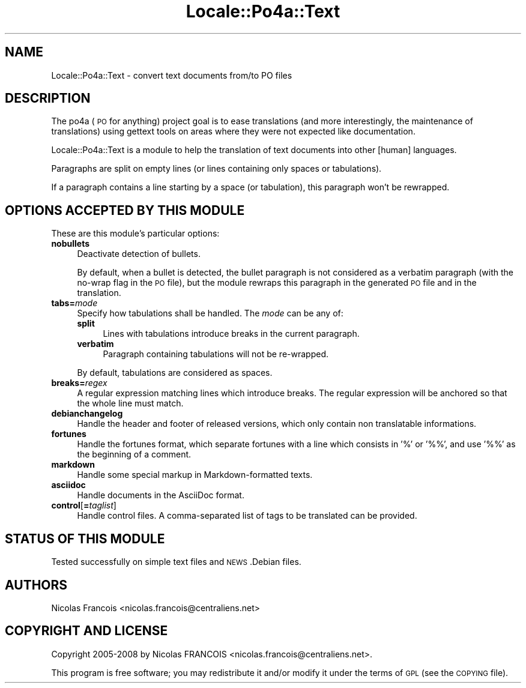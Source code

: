 .\" Automatically generated by Pod::Man 2.16 (Pod::Simple 3.13)
.\"
.\" Standard preamble:
.\" ========================================================================
.de Sh \" Subsection heading
.br
.if t .Sp
.ne 5
.PP
\fB\\$1\fR
.PP
..
.de Sp \" Vertical space (when we can't use .PP)
.if t .sp .5v
.if n .sp
..
.de Vb \" Begin verbatim text
.ft CW
.nf
.ne \\$1
..
.de Ve \" End verbatim text
.ft R
.fi
..
.\" Set up some character translations and predefined strings.  \*(-- will
.\" give an unbreakable dash, \*(PI will give pi, \*(L" will give a left
.\" double quote, and \*(R" will give a right double quote.  \*(C+ will
.\" give a nicer C++.  Capital omega is used to do unbreakable dashes and
.\" therefore won't be available.  \*(C` and \*(C' expand to `' in nroff,
.\" nothing in troff, for use with C<>.
.tr \(*W-
.ds C+ C\v'-.1v'\h'-1p'\s-2+\h'-1p'+\s0\v'.1v'\h'-1p'
.ie n \{\
.    ds -- \(*W-
.    ds PI pi
.    if (\n(.H=4u)&(1m=24u) .ds -- \(*W\h'-12u'\(*W\h'-12u'-\" diablo 10 pitch
.    if (\n(.H=4u)&(1m=20u) .ds -- \(*W\h'-12u'\(*W\h'-8u'-\"  diablo 12 pitch
.    ds L" ""
.    ds R" ""
.    ds C` ""
.    ds C' ""
'br\}
.el\{\
.    ds -- \|\(em\|
.    ds PI \(*p
.    ds L" ``
.    ds R" ''
'br\}
.\"
.\" Escape single quotes in literal strings from groff's Unicode transform.
.ie \n(.g .ds Aq \(aq
.el       .ds Aq '
.\"
.\" If the F register is turned on, we'll generate index entries on stderr for
.\" titles (.TH), headers (.SH), subsections (.Sh), items (.Ip), and index
.\" entries marked with X<> in POD.  Of course, you'll have to process the
.\" output yourself in some meaningful fashion.
.ie \nF \{\
.    de IX
.    tm Index:\\$1\t\\n%\t"\\$2"
..
.    nr % 0
.    rr F
.\}
.el \{\
.    de IX
..
.\}
.\"
.\" Accent mark definitions (@(#)ms.acc 1.5 88/02/08 SMI; from UCB 4.2).
.\" Fear.  Run.  Save yourself.  No user-serviceable parts.
.    \" fudge factors for nroff and troff
.if n \{\
.    ds #H 0
.    ds #V .8m
.    ds #F .3m
.    ds #[ \f1
.    ds #] \fP
.\}
.if t \{\
.    ds #H ((1u-(\\\\n(.fu%2u))*.13m)
.    ds #V .6m
.    ds #F 0
.    ds #[ \&
.    ds #] \&
.\}
.    \" simple accents for nroff and troff
.if n \{\
.    ds ' \&
.    ds ` \&
.    ds ^ \&
.    ds , \&
.    ds ~ ~
.    ds /
.\}
.if t \{\
.    ds ' \\k:\h'-(\\n(.wu*8/10-\*(#H)'\'\h"|\\n:u"
.    ds ` \\k:\h'-(\\n(.wu*8/10-\*(#H)'\`\h'|\\n:u'
.    ds ^ \\k:\h'-(\\n(.wu*10/11-\*(#H)'^\h'|\\n:u'
.    ds , \\k:\h'-(\\n(.wu*8/10)',\h'|\\n:u'
.    ds ~ \\k:\h'-(\\n(.wu-\*(#H-.1m)'~\h'|\\n:u'
.    ds / \\k:\h'-(\\n(.wu*8/10-\*(#H)'\z\(sl\h'|\\n:u'
.\}
.    \" troff and (daisy-wheel) nroff accents
.ds : \\k:\h'-(\\n(.wu*8/10-\*(#H+.1m+\*(#F)'\v'-\*(#V'\z.\h'.2m+\*(#F'.\h'|\\n:u'\v'\*(#V'
.ds 8 \h'\*(#H'\(*b\h'-\*(#H'
.ds o \\k:\h'-(\\n(.wu+\w'\(de'u-\*(#H)/2u'\v'-.3n'\*(#[\z\(de\v'.3n'\h'|\\n:u'\*(#]
.ds d- \h'\*(#H'\(pd\h'-\w'~'u'\v'-.25m'\f2\(hy\fP\v'.25m'\h'-\*(#H'
.ds D- D\\k:\h'-\w'D'u'\v'-.11m'\z\(hy\v'.11m'\h'|\\n:u'
.ds th \*(#[\v'.3m'\s+1I\s-1\v'-.3m'\h'-(\w'I'u*2/3)'\s-1o\s+1\*(#]
.ds Th \*(#[\s+2I\s-2\h'-\w'I'u*3/5'\v'-.3m'o\v'.3m'\*(#]
.ds ae a\h'-(\w'a'u*4/10)'e
.ds Ae A\h'-(\w'A'u*4/10)'E
.    \" corrections for vroff
.if v .ds ~ \\k:\h'-(\\n(.wu*9/10-\*(#H)'\s-2\u~\d\s+2\h'|\\n:u'
.if v .ds ^ \\k:\h'-(\\n(.wu*10/11-\*(#H)'\v'-.4m'^\v'.4m'\h'|\\n:u'
.    \" for low resolution devices (crt and lpr)
.if \n(.H>23 .if \n(.V>19 \
\{\
.    ds : e
.    ds 8 ss
.    ds o a
.    ds d- d\h'-1'\(ga
.    ds D- D\h'-1'\(hy
.    ds th \o'bp'
.    ds Th \o'LP'
.    ds ae ae
.    ds Ae AE
.\}
.rm #[ #] #H #V #F C
.\" ========================================================================
.\"
.IX Title "Locale::Po4a::Text 3"
.TH Locale::Po4a::Text 3 "2015-01-23" "perl v5.10.0" "User Contributed Perl Documentation"
.\" For nroff, turn off justification.  Always turn off hyphenation; it makes
.\" way too many mistakes in technical documents.
.if n .ad l
.nh
.SH "NAME"
Locale::Po4a::Text \- convert text documents from/to PO files
.SH "DESCRIPTION"
.IX Header "DESCRIPTION"
The po4a (\s-1PO\s0 for anything) project goal is to ease translations (and more
interestingly, the maintenance of translations) using gettext tools on
areas where they were not expected like documentation.
.PP
Locale::Po4a::Text is a module to help the translation of text documents into
other [human] languages.
.PP
Paragraphs are split on empty lines (or lines containing only spaces or
tabulations).
.PP
If a paragraph contains a line starting by a space (or tabulation), this
paragraph won't be rewrapped.
.SH "OPTIONS ACCEPTED BY THIS MODULE"
.IX Header "OPTIONS ACCEPTED BY THIS MODULE"
These are this module's particular options:
.IP "\fBnobullets\fR" 4
.IX Item "nobullets"
Deactivate detection of bullets.
.Sp
By default, when a bullet is detected, the bullet paragraph is not considered
as a verbatim paragraph (with the no-wrap flag in the \s-1PO\s0 file), but the module
rewraps this paragraph in the generated \s-1PO\s0 file and in the translation.
.IP "\fBtabs=\fR\fImode\fR" 4
.IX Item "tabs=mode"
Specify how tabulations shall be handled. The \fImode\fR can be any of:
.RS 4
.IP "\fBsplit\fR" 4
.IX Item "split"
Lines with tabulations introduce breaks in the current paragraph.
.IP "\fBverbatim\fR" 4
.IX Item "verbatim"
Paragraph containing tabulations will not be re-wrapped.
.RE
.RS 4
.Sp
By default, tabulations are considered as spaces.
.RE
.IP "\fBbreaks=\fR\fIregex\fR" 4
.IX Item "breaks=regex"
A regular expression matching lines which introduce breaks.
The regular expression will be anchored so that the whole line must match.
.IP "\fBdebianchangelog\fR" 4
.IX Item "debianchangelog"
Handle the header and footer of
released versions, which only contain non translatable informations.
.IP "\fBfortunes\fR" 4
.IX Item "fortunes"
Handle the fortunes format, which separate fortunes with a line which
consists in '%' or '%%', and use '%%' as the beginning of a comment.
.IP "\fBmarkdown\fR" 4
.IX Item "markdown"
Handle some special markup in Markdown-formatted texts.
.IP "\fBasciidoc\fR" 4
.IX Item "asciidoc"
Handle documents in the AsciiDoc format.
.IP "\fBcontrol\fR[\fB=\fR\fItaglist\fR]" 4
.IX Item "control[=taglist]"
Handle control files.
A comma-separated list of tags to be translated can be provided.
.SH "STATUS OF THIS MODULE"
.IX Header "STATUS OF THIS MODULE"
Tested successfully on simple text files and \s-1NEWS\s0.Debian files.
.SH "AUTHORS"
.IX Header "AUTHORS"
.Vb 1
\& Nicolas Franc\*,ois <nicolas.francois@centraliens.net>
.Ve
.SH "COPYRIGHT AND LICENSE"
.IX Header "COPYRIGHT AND LICENSE"
.Vb 1
\& Copyright 2005\-2008 by Nicolas FRANC\*,OIS <nicolas.francois@centraliens.net>.
.Ve
.PP
This program is free software; you may redistribute it and/or modify it
under the terms of \s-1GPL\s0 (see the \s-1COPYING\s0 file).
